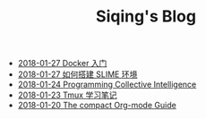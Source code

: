 #+TITLE: Siqing's Blog

   + [[file:get-started-with-docker.org][2018-01-27 Docker 入门]]
   + [[file:the-common-lisp-development-environment.org][2018-01-27 如何搭建 SLIME 环境]]
   + [[file:programming-collective-intelligence.org][2018-01-24 Programming Collective Intelligence]]
   + [[file:the-tmux-guide.org][2018-01-23 Tmux 学习笔记]]
   + [[file:the-compact-org-mode-guide.org][2018-01-20 The compact Org-mode Guide]]
